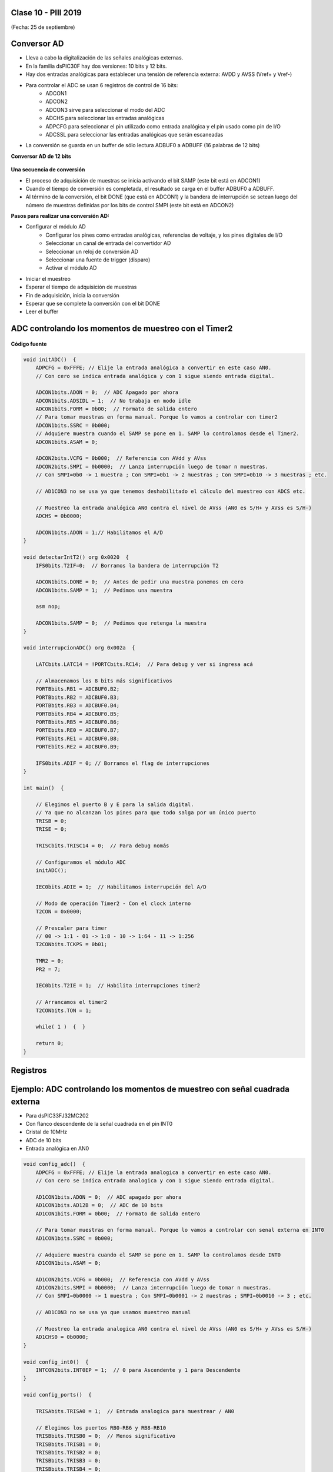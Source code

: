.. -*- coding: utf-8 -*-

.. _rcs_subversion:

Clase 10 - PIII 2019
====================
(Fecha: 25 de septiembre)



Conversor AD
============	

- Lleva a cabo la digitalización de las señales analógicas externas. 
- En la familia dsPIC30F hay dos versiones: 10 bits y 12 bits.
- Hay dos entradas analógicas para establecer una tensión de referencia externa: AVDD y AVSS (Vref+ y Vref-)
- Para controlar el ADC se usan 6 registros de control de 16 bits: 
	- ADCON1
	- ADCON2
	- ADCON3 sirve para seleccionar el modo del ADC
	- ADCHS para seleccionar las entradas analógicas
	- ADPCFG para seleccionar el pin utilizado como entrada analógica y el pin usado como pin de I/O
	- ADCSSL para seleccionar las entradas analógicas que serán escaneadas

- La conversión se guarda en un buffer de sólo lectura ADBUF0 a ADBUFF (16 palabras de 12 bits)

**Conversor AD de 12 bits**

.. figure:: images/clase04/adc.png

**Una secuencia de conversión**

- El proceso de adquisición de muestras se inicia activando el bit SAMP (este bit está en ADCON1)
- Cuando el tiempo de conversión es completada, el resultado se carga en el buffer ADBUF0 a ADBUFF. 
- Al término de la conversión, el bit DONE (que está en ADCON1) y la bandera de interrupción se setean luego del número de muestras definidas por los bits de control SMPI (este bit está en ADCON2)

**Pasos para realizar una conversión AD:**

- Configurar el módulo AD
	- Configurar los pines como entradas analógicas, referencias de voltaje, y los pines digitales de I/O
	- Seleccionar un canal de entrada del convertidor AD
	- Seleccionar un reloj de conversión AD
	- Seleccionar una fuente de trigger (disparo)
	- Activar el módulo AD

- Iniciar el muestreo
- Esperar el tiempo de adquisición de muestras
- Fin de adquisición, inicia la conversión
- Esperar que se complete la conversión con el bit DONE
- Leer el buffer
	


ADC controlando los momentos de muestreo con el Timer2	
======================================================

.. figure:: images/clase04/ejemplo_adc1.png

.. figure:: images/clase04/ejemplo_adc2.png

**Código fuente**

.. code-block::

	void initADC()  {
	    ADPCFG = 0xFFFE; // Elije la entrada analógica a convertir en este caso AN0.
	    // Con cero se indica entrada analógica y con 1 sigue siendo entrada digital.

	    ADCON1bits.ADON = 0;  // ADC Apagado por ahora
	    ADCON1bits.ADSIDL = 1;  // No trabaja en modo idle
	    ADCON1bits.FORM = 0b00;  // Formato de salida entero
	    // Para tomar muestras en forma manual. Porque lo vamos a controlar con timer2
	    ADCON1bits.SSRC = 0b000;  
	    // Adquiere muestra cuando el SAMP se pone en 1. SAMP lo controlamos desde el Timer2.
	    ADCON1bits.ASAM = 0;  

	    ADCON2bits.VCFG = 0b000;  // Referencia con AVdd y AVss
	    ADCON2bits.SMPI = 0b0000;  // Lanza interrupción luego de tomar n muestras.
	    // Con SMPI=0b0 -> 1 muestra ; Con SMPI=0b1 -> 2 muestras ; Con SMPI=0b10 -> 3 muestras ; etc.

	    // AD1CON3 no se usa ya que tenemos deshabilitado el cálculo del muestreo con ADCS etc.

	    // Muestreo la entrada analógica AN0 contra el nivel de AVss (AN0 es S/H+ y AVss es S/H-)
	    ADCHS = 0b0000;  

	    ADCON1bits.ADON = 1;// Habilitamos el A/D
	}

	void detectarIntT2() org 0x0020  {
	    IFS0bits.T2IF=0;  // Borramos la bandera de interrupción T2

	    ADCON1bits.DONE = 0;  // Antes de pedir una muestra ponemos en cero
	    ADCON1bits.SAMP = 1;  // Pedimos una muestra

	    asm nop;

	    ADCON1bits.SAMP = 0;  // Pedimos que retenga la muestra
	}

	void interrupcionADC() org 0x002a  {

	    LATCbits.LATC14 = !PORTCbits.RC14;  // Para debug y ver si ingresa acá

	    // Almacenamos los 8 bits más significativos
	    PORTBbits.RB1 = ADCBUF0.B2;
	    PORTBbits.RB2 = ADCBUF0.B3;
	    PORTBbits.RB3 = ADCBUF0.B4;
	    PORTBbits.RB4 = ADCBUF0.B5;
	    PORTBbits.RB5 = ADCBUF0.B6;
	    PORTEbits.RE0 = ADCBUF0.B7;
	    PORTEbits.RE1 = ADCBUF0.B8;
	    PORTEbits.RE2 = ADCBUF0.B9;

	    IFS0bits.ADIF = 0; // Borramos el flag de interrupciones
	}

	int main()  {

	    // Elegimos el puerto B y E para la salida digital.
	    // Ya que no alcanzan los pines para que todo salga por un único puerto
	    TRISB = 0;
	    TRISE = 0;

	    TRISCbits.TRISC14 = 0;  // Para debug nomás

	    // Configuramos el módulo ADC
	    initADC();

	    IEC0bits.ADIE = 1;  // Habilitamos interrupción del A/D

	    // Modo de operación Timer2 - Con el clock interno
	    T2CON = 0x0000;

	    // Prescaler para timer
	    // 00 -> 1:1 - 01 -> 1:8 - 10 -> 1:64 - 11 -> 1:256
	    T2CONbits.TCKPS = 0b01;

	    TMR2 = 0;
	    PR2 = 7;

	    IEC0bits.T2IE = 1;  // Habilita interrupciones timer2

	    // Arrancamos el timer2
	    T2CONbits.TON = 1;

	    while( 1 )  {  }

	    return 0;
	}

Registros
=========

.. figure:: images/clase04/registro_adc_todo.png
   :target: http://ww1.microchip.com/downloads/en/devicedoc/70138c.pdf

.. figure:: images/clase04/registro_adc1.png
   :target: http://ww1.microchip.com/downloads/en/DeviceDoc/70046E.pdf
	        
.. figure:: images/clase04/registro_adc2.png
   :target: http://ww1.microchip.com/downloads/en/DeviceDoc/70046E.pdf
			
.. figure:: images/clase04/registro_adc3.png
   :target: http://ww1.microchip.com/downloads/en/DeviceDoc/70046E.pdf
			
.. figure:: images/clase04/registro_adc4.png
   :target: http://ww1.microchip.com/downloads/en/DeviceDoc/70046E.pdf

.. figure:: images/clase04/registro_adc5.png
   :target: http://ww1.microchip.com/downloads/en/DeviceDoc/70046E.pdf

.. figure:: images/clase04/registro_adc6.png
   :target: http://ww1.microchip.com/downloads/en/DeviceDoc/70046E.pdf




Ejemplo: ADC controlando los momentos de muestreo con señal cuadrada externa
========

- Para dsPIC33FJ32MC202
- Con flanco descendente de la señal cuadrada en el pin INT0
- Cristal de 10MHz
- ADC de 10 bits
- Entrada analógica en AN0

.. code-block::

	void config_adc()  {
	    ADPCFG = 0xFFFE; // Elije la entrada analogica a convertir en este caso AN0.
	    // Con cero se indica entrada analogica y con 1 sigue siendo entrada digital.

	    AD1CON1bits.ADON = 0;  // ADC apagado por ahora
	    AD1CON1bits.AD12B = 0;  // ADC de 10 bits
	    AD1CON1bits.FORM = 0b00;  // Formato de salida entero

	    // Para tomar muestras en forma manual. Porque lo vamos a controlar con senal externa en INT0
	    AD1CON1bits.SSRC = 0b000;

	    // Adquiere muestra cuando el SAMP se pone en 1. SAMP lo controlamos desde INT0
	    AD1CON1bits.ASAM = 0;

	    AD1CON2bits.VCFG = 0b000;  // Referencia con AVdd y AVss
	    AD1CON2bits.SMPI = 0b0000;  // Lanza interrupción luego de tomar n muestras.
	    // Con SMPI=0b0000 -> 1 muestra ; Con SMPI=0b0001 -> 2 muestras ; SMPI=0b0010 -> 3 ; etc.

	    // AD1CON3 no se usa ya que usamos muestreo manual

	    // Muestreo la entrada analogica AN0 contra el nivel de AVss (AN0 es S/H+ y AVss es S/H-)
	    AD1CHS0 = 0b0000;
	}

	void config_int0()  {
	    INTCON2bits.INT0EP = 1;  // 0 para Ascendente y 1 para Descendente
	}

	void config_ports()  {

	    TRISAbits.TRISA0 = 1;  // Entrada analogica para muestrear / AN0

	    // Elegimos los puertos RB0-RB6 y RB8-RB10
	    TRISBbits.TRISB0 = 0;  // Menos significativo
	    TRISBbits.TRISB1 = 0;
	    TRISBbits.TRISB2 = 0;
	    TRISBbits.TRISB3 = 0;
	    TRISBbits.TRISB4 = 0;
	    TRISBbits.TRISB5 = 0;
	    TRISBbits.TRISB6 = 0;
	    TRISBbits.TRISB8 = 0;
	    TRISBbits.TRISB9 = 0;
	    TRISBbits.TRISB10 = 0;  // Mas significativo

	    TRISBbits.TRISB7 = 1;  // Es el pin de la INT0

	    TRISBbits.TRISB11 = 0;  // Para debug ADC
	    TRISBbits.TRISB12 = 0;  // Para debug INT0
	}

	void detect_int0() org 0x0014  {
	    IFS0bits.INT0IF=0;  // Borramos la bandera de interrupción INT0

	    LATBbits.LATB12 = !LATBbits.LATB12;  // Para debug de la interrupcion INT0

	    AD1CON1bits.DONE = 0;  // Antes de pedir una muestra ponemos en cero
	    AD1CON1bits.SAMP = 1;  // Pedimos una muestra

	    asm nop;  // Tiempo que debemos esperar para que tome una muestra

	    AD1CON1bits.SAMP = 0;  // Pedimos que retenga la muestra
	}

	void detect_adc() org 0x002e  {

	    IFS0bits.AD1IF = 0; // Borramos el flag de interrupciones del ADC

	    LATBbits.LATB11 = !LATBbits.LATB11;  // Para debug de la interrupcion ADC

	    // Almacenamos los 8 bits más significativos
	    LATBbits.LATB0 = ADCBUF0.B0;
	    LATBbits.LATB1 = ADCBUF0.B1;
	    LATBbits.LATB2 = ADCBUF0.B2;
	    LATBbits.LATB3 = ADCBUF0.B3;
	    LATBbits.LATB4 = ADCBUF0.B4;
	    LATBbits.LATB5 = ADCBUF0.B5;
	    LATBbits.LATB6 = ADCBUF0.B6;
	    LATBbits.LATB8 = ADCBUF0.B7;
	    LATBbits.LATB9 = ADCBUF0.B8;
	    LATBbits.LATB10 = ADCBUF0.B9;
	}

	int main()  {
	    config_ports();
	    config_int0();
	    config_adc();

	    IEC0bits.INT0IE = 1;  // Habilitamos la interrupcion INT0

	    IEC0bits.AD1IE = 1;  // Habilitamos interrupción del ADC

	    AD1CON1bits.ADON = 1;  // Encendemos el ADC

	    while(1)  {  }

	    return 0;
	}
	
Ejemplo
^^^^^^^

.. figure:: images/clase06/primer_parcial_1.png
   :target: images/clase06/primer_parcial_1.pdf
   
**Resolución**

.. figure:: images/clase06/primer_parcial_1_proteus.png
   :target: resources/clase06/parcial_1_v1.rar
   
.. code-block:: c
   
	void config_adc()  {
		ADPCFG = 0xFFF7; // La entrada analogica es el AN3 (pin 5)
		// Con cero se indica entrada analogica y con 1 sigue siendo entrada digital.

		AD1CON1bits.ADON = 0;  // ADC apagado por ahora
		AD1CON1bits.AD12B = 0;  // ADC de 10 bits
		AD1CON1bits.FORM = 0b00;  // Formato de salida entero

		// Tomar muestras en forma manual, porque lo vamos a controlar con el Timer 2
		AD1CON1bits.SSRC = 0b000;

		// Adquiere muestra cuando el SAMP se pone en 1. SAMP lo controlamos desde el Timer 2
		AD1CON1bits.ASAM = 0;

		AD1CON2bits.VCFG = 0b011;  // Referencia con fuente externa VRef+ y VRef-
		AD1CON2bits.SMPI = 0b0000;  // Lanza interrupción luego de tomar n muestras.
		// Con SMPI=0b0000 -> 1 muestra ; Con SMPI=0b0001 -> 2 muestras ; SMPI=0b0010 -> 3 ; etc.

		// AD1CON3 no se usa ya que usamos muestreo manual

		// Muestreo la entrada analogica AN3 contra el nivel de VRef+ y VRef-
		AD1CHS0 = 0b00011;
	}

	void config_timer2()  {
		// Prescaler 1:1   -> TCKPS = 0b00 -> Incrementa 1 en un ciclo de instruccion
		// Prescaler 1:8   -> TCKPS = 0b01 -> Incrementa 1 en 8 ciclos de instruccion
		// Prescaler 1:64  -> TCKPS = 0b10 -> Incrementa 1 en 64 ciclos de instruccion
		// Prescaler 1:256 -> TCKPS = 0b11 -> Incrementa 1 en 256 ciclos de instruccion
		T2CONbits.TCKPS = 0b00;

		// Empieza cuenta en 0
		TMR2=0;

		// Cuenta hasta 5000 ciclos y dispara interrupcion
		PR2=5000;  // 5000 * 200 nseg = 1 mseg   ->  1 / 1mseg = 1000Hz
	}

	void config_ports()  {
		TRISAbits.TRISA3 = 1;  // Entrada para muestrear = AN3

		// Elegimos los puertos RB2-RB11 para la salida digital
		TRISBbits.TRISB2 = 0;  // Menos significativo
		TRISBbits.TRISB3 = 0;
		TRISBbits.TRISB4 = 0;
		TRISBbits.TRISB5 = 0;
		TRISBbits.TRISB6 = 0;
		TRISBbits.TRISB7 = 0;
		TRISBbits.TRISB8 = 0;
		TRISBbits.TRISB9 = 0;
		TRISBbits.TRISB10 = 0;
		TRISBbits.TRISB11 = 0;  // Mas significativo

		TRISBbits.TRISB13 = 0;  // Para debug Timer 2
		TRISBbits.TRISB14 = 0;  // Para debug ADC
	}

	void detect_timer2() org 0x0022  {
		IFS0bits.T2IF=0;  // Borramos la bandera de interrupción Timer 2

		LATBbits.LATB13 = !LATBbits.LATB13;  // Para debug de la interrupcion Timer 2

		AD1CON1bits.DONE = 0;  // Antes de pedir una muestra ponemos en cero
		AD1CON1bits.SAMP = 1;  // Pedimos una muestra

		asm nop;  // Tiempo que debemos esperar para que tome una muestra

		AD1CON1bits.SAMP = 0;  // Pedimos que retenga la muestra
	}

	void detect_adc() org 0x002e  {
		IFS0bits.AD1IF = 0; // Borramos el flag de interrupciones del ADC

		LATBbits.LATB14 = !LATBbits.LATB14;  // Para debug de la interrupcion ADC

		// Almacenamos los 10 bits del ADC
		LATBbits.LATB2 = ADCBUF0.B0;
		LATBbits.LATB3 = ADCBUF0.B1;
		LATBbits.LATB4 = ADCBUF0.B2;
		LATBbits.LATB5 = ADCBUF0.B3;
		LATBbits.LATB6 = ADCBUF0.B4;
		LATBbits.LATB7 = ADCBUF0.B5;
		LATBbits.LATB8 = ADCBUF0.B6;
		LATBbits.LATB9 = ADCBUF0.B7;
		LATBbits.LATB10 = ADCBUF0.B8;
		LATBbits.LATB11 = ADCBUF0.B9;
	}

	int main()  {
		config_ports();
		config_timer2();
		config_adc();

		// Habilitamos interrupción del ADC y lo encendemos
		IEC0bits.AD1IE = 1;
		AD1CON1bits.ADON = 1;

		// Habilita interrupción del Timer 2 y lo iniciamos para que comience a contar
		IEC0bits.T2IE=1;
		T2CONbits.TON=1;

		while(1)  {  }

		return 0;
	}


Ejercicio:
==========

- Adaptarlo para llevarlo a la placa Easy dsPIC con el dsPIC30F4013



Recomendaciones para crear un proyecto
^^^^^^^^^^^^^^^^^^^^^^^^^^^^^^^^^^^^^^

- Crear carpeta en disco ( C:/UBP/PIII/NombreProyecto )
- Nomenclatura de ejemplo para NombreProyecto
	- P30F_Ej05
	- P33F_Ej12
	- P33F_Generador100Hz
	- P33F_AlgunaDescripcion
- Dentro de esta carpeta crear las carpetas Proteus y MikroC para los 33F o sólo la carpeta MikroC para los 30F.
- Abrir mikroC -- New Porject -- Standard project -- Next
- Project Name: P33F_Ej12 (Notar que estamos colocando el mismo nombre que la carpeta)
- Project folder: C:/UBP/PIII/P33F_Ej12/MikroC
- Device Name: P33FJ32MC202
- Next -- Include None -- Finish
- Al guardar y compilar este proyecto, entre todos los archivos que se generan, los siguientes son los más importantes:
	- P33F_Ej12.mcdps - Archivo de configuración del proyecto. 
	- P33F_Ej12.c - Código fuente en C (Es el código escrito por nosotros)
	- P33F_Ej12.asm - Código fuente en assembler (se autogenera al compilar el proyecto)
	- P33F_Ej12.hex - Usado para programar el dsPIC (se autogenera al compilar el proyecto)
- Escribir el programa. No olvidar lo siguiente:
	- Edit Project ( para ajustar el PLL )
	- Estilo de indentación: Ubicación de llaves, sangría adecuada, espacios, etc..
	- Elección apropiada para nombres de variables y funciones.

- Abrir Proteus ( sólo para los 33F )
- Al guardar el diseño, almacenarlo con el mismo nombre del proyecto ( por ejemplo: P33F_Ej12.DSN )
- En Proteus 7.9, el archivo P33F_Ej12.DSN contiene todo lo referido al proyecto
- En la carpeta C:/UBP/PIII/P33F_Ej12/Proteus






Ejercicio:
==========

- Generar una señal de 4Hz pensado para aplicar un efecto trémolo (variación periódica del volumen) a una señal de audio que está siendo muestreada a 4kHz.
- Si el array tiene demasiados valores, pensar en cómo se podría resolver sabiendo que una senoidal tiene simetría.

Ejercicio 4
===========

- Crear un programa con lo siguiente:
- Usar el dsPIC33FJ32MC202 
- Interrupción externa INT1
- Flanco descendente
- Pulsador en INT1 con resistencia en Pull up.
- Resolver el problema de no tener un pin para la INT1
- Ver el siguiente `Link <http://download.mikroe.com/documents/compilers/mikroc/dspic/help/peripheral_pin_select_library.htm>`_


Ejercicio 5
===========

- Regulador de tensión para los dsPIC33F.
- Alimentación desde un conector USB.
- Utilizar herramientas de medición para asegurarse de los voltajes obtenidos.


Ejercicio 6
===========

- Alimentar el dsPIC33FJ32MC202.
- Conectar el Master Clear
- Utilizar capacitores de desacoplo
- Conectar un cristal de cuarzo
- Grabarle un programa creado anteriormente

**Deseñar en Proteus**

- New Design
- Component mode (panel izquierdo)
- P (Pick Device) - permite seleccionar los componentes a utilizar en este proyecto
	- DSPIC33FJ32MC202
	- USBCONN
	- LM317L
	- A700 (es el prefijo de capacitores electrolíticos de alto valor)
	- CAP-ELEC - Capacitores electrolíticos generales
	- POT-HG - Potenciómetro
	- RES - Resistencia
	- LED-RED
	- CRYSTAL
- Terminals Mode - Permite agregar tierra, entrada, salida, etc.
	- GROUND

**Regulador de tensión 3.3v (esto para los dsPIC33F)**

.. figure:: images/clase01/regulador.png


**Ejercicio:** Probar cada una de estas afirmaciones (tomamos como ejemplo el Timer2):

- El Timer2 puede acumular pulsos tanto externos (TCS=1) a través del pin T1CK, como internos (TCS=0) al ritmo de la Frecuencia de instrucciones (Tcy).
- Acumulador de pulsos altos en TGate: puede contar los pulsos internos (Tcy) sólo cuando el pin externo T2CK esté a nivel alto, lo que permite contar la duración acumulada de una señal a nivel alto. Para seleccionar este modo hay que poner a 1 los bits TCS y TGATE.
- El interruptor que nos permite encender y apagar el Timer2 es el bit TON. 
- Los impulsos atraviesan el prescaler donde es dividido a razón de 1:1, 1:8, 1:64 y 1:256 en función de la combinación seleccionada en los bits TCKPS<1:0>.
- Se incrementa en una unidad el registro TMR2. En función del bit de configuración TSYNC, si su valor es 1 el incremento de dicho registro será sincronizado con una señal externa. Cada vez que se incrementa el registro TMR2, se compara con el registro PR2 y en caso de igualdad se pone a 0 el TMR2 y se señala el bit de interrupción T2IF. El registro PR2 por defecto vale 0xFFFF con lo que el periodo del Timer2 será ese, pero podemos ajustarlo al valor que queramos, lo que nos permite seleccionar una frecuencia de interrupción programable muy útil.
- Para hacerlos trabajar a 32 bits hay que poner a 1 el bit T32. En este caso, los bits de configuración del Timer de 32 bits serán los del Timer par; es decir, si queremos trabajar con la pareja Timer 2/3 hay que setear los bits del Timer2, incluyendo el bit T32=1.
- El bit de señalización de fin de periodo será el del Timer impar, en nuestro ejemplo se activará el bit T3IF. En el modo de trabajo a 32 bits, la palabra alta la forma el registro TMR impar y la palabra baja el TMR par.


Ejercicio:
==========

- Generar una señal de 5Hz pensado para aplicar un efecto trémolo (variación periódica del volumen) a una señal de audio que está siendo muestreada a 1kHz.


Ejercicio:
==========

- Aplicar el trémolo de 5Hz a la señal generada de 100Hz.

.. figure:: images/clase07/captura_tremolo.png

Ejercicio:
==========

- Muestrear una señal de audio y aplicar el trémolo anterior.

Ejercicio:
==========

Muestrear una señal analógica (100 Hz, offset de 2 V y 4 Vpp), aplicarle un trémolo y mostrar la resultante luego de un DAC R-2R.

**Especificaciones:**

- Entrada por AN2
- Utilizar Vref+ y Vref- con valores óptimos
- Entíendase el trémolo como una señal modulante con la que se logra un índice de modulación particular
- Frecuencia de muestreo: 1 kHz
- ADC de 12 bits
- Frecuencia del trémolo: 8 Hz
- Hacer parecer a un índice de modulación del 50%


**Ejemplo que sirve de guía:** 

- `Solución de un ejercicio parecido en Proteus <https://github.com/cosimani/Curso-PIII-2016/blob/master/resources/clase06/Ej1.rar?raw=true>`_

.. figure:: images/clase06/Ej1-Esquema.png

.. figure:: images/clase06/Ej1-Osciloscopio.png


